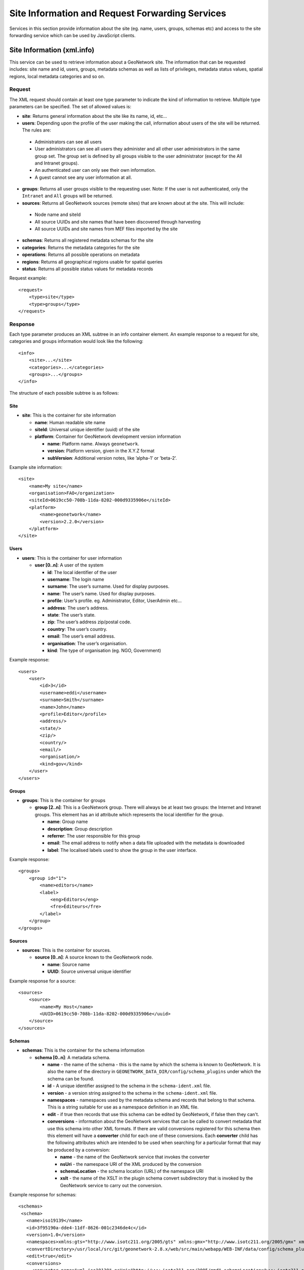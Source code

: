 .. _services_site_info_forwarding:

Site Information and Request Forwarding Services
================================================

Services in this section provide information about the site (eg. name, users, groups, schemas etc) and access to the site forwarding service which can be used by JavaScript clients.

.. _xml.info:

Site Information (xml.info)
---------------------------

This service can be used to retrieve information about a GeoNetwork site. The information that can be requested includes: site name and id, users, groups, metadata schemas as well as lists of privileges, metadata status values, spatial regions, local metadata categories and so on. 

Request
```````

The XML request should contain at least one type parameter to indicate the
kind of information to retrieve. Multiple type parameters can be specified.
The set of allowed values is:

- **site**: Returns general information about the site like its name, id, etc...

- **users**: Depending upon the profile of the user making the call, information about users of the site will be returned. The rules are:
 
 - Administrators can see all users
 - User administrators can see all users they administer and
   all other user administrators in the same group set. The group set
   is defined by all groups visible to the user administrator (except for
   the All and Intranet groups).
 - An authenticated user can only see their own information.
 - A guest cannot see any user information at all.

- **groups**: Returns all user groups visible to the requesting user. Note: If the user is not authenticated, only the ``Intranet`` and ``All`` groups will be returned.

- **sources**: Returns all GeoNetwork sources (remote sites) that are known about at the site. This will include:

 - Node name and siteId
 - All source UUIDs and site names that have been discovered through harvesting
 - All source UUIDs and site names from MEF files imported by the site

- **schemas**: Returns all registered metadata schemas for the site

- **categories**: Returns the metadata categories for the site

- **operations**: Returns all possible operations on metadata

- **regions**: Returns all geographical regions usable for spatial queries

- **status**: Returns all possible status values for metadata records

Request example::

    <request>
        <type>site</type>
        <type>groups</type>
    </request>

Response
````````

Each type parameter produces an XML subtree in an info container element. An example response to a request for site, categories and groups information would look like the following::

    <info>
        <site>...</site>
        <categories>...</categories>
        <groups>...</groups>
    </info>

The structure of each possible subtree is as follows:

Site
^^^^

- **site**: This is the container for site information

  - **name**: Human readable site name
  - **siteId**: Universal unique identifier (uuid) of the site
  - **platform**: Container for GeoNetwork development version information

    - **name**: Platform name. Always ``geonetwork``.
    - **version**: Platform version, given in the X.Y.Z format
    - **subVersion**: Additional version notes, like ’alpha-1’ or ’beta-2’.
      
Example site information::
  
      <site>
          <name>My site</name>
          <organisation>FAO</organization>
          <siteId>0619cc50-708b-11da-8202-000d9335906e</siteId>
          <platform>
              <name>geonetwork</name>
              <version>2.2.0</version>
          </platform>
      </site>

Users
^^^^^

- **users**: This is the container for user information

  - **user \[0..n]**: A user of the system

    - **id**: The local identifier of the user
    - **username**: The login name
    - **surname**: The user’s surname. Used for display
      purposes.
    - **name**: The user’s name. Used for display purposes.
    - **profile**: User’s profile. eg. Administrator, Editor, UserAdmin etc...
    - **address**: The user’s address.
    - **state**: The user’s state.
    - **zip**: The user’s address zip/postal code.
    - **country**: The user’s country.
    - **email**: The user’s email address.
    - **organisation**: The user’s organisation.
    - **kind**: The type of organisation (eg. NGO, Government)

Example response::
  
      <users>
          <user>
              <id>3</id>
              <username>eddi</username>
              <surname>Smith</surname>
              <name>John</name>
              <profile>Editor</profile>
              <address/>
              <state/>
              <zip/>
              <country/>
              <email/>
              <organisation/>
              <kind>gov</kind>
          </user>
      </users>

Groups
^^^^^^

- **groups**: This is the container for groups

  - **group \[2..n]**: This is a GeoNetwork group. There will always be at
    least two groups: the Internet and Intranet groups. This element has an
    id attribute which represents the local identifier for the group.

    - **name**: Group name
    - **description**: Group description
    - **referrer**: The user responsible for this group
    - **email**: The email address to notify when a data file uploaded with the metadata is downloaded
    - **label**: The localised labels used to show the group in the user interface.

Example response::
  
      <groups>
          <group id="1">
              <name>editors</name>
              <label>
                  <eng>Editors</eng>
                  <fre>Éditeurs</fre>
              </label>
          </group>
      </groups>

Sources
^^^^^^^

- **sources**: This is the container for sources.

  - **source \[0..n]**: A source known to the GeoNetwork node.

    - **name**: Source name
    - **UUID**: Source universal unique identifier

Example response for a source::
  
      <sources>
          <source>
              <name>My Host</name>
              <UUID>0619cc50-708b-11da-8202-000d9335906e</uuid>
          </source>
      </sources>

Schemas
^^^^^^^

- **schemas**: This is the container for the schema information

  - **schema \[0..n]**: A metadata schema.

    - **name** - the name of the schema - this is the name by which the schema is known to GeoNetwork. It is also the name of the directory in ``GEONETWORK_DATA_DIR/config/schema_plugins`` under which the schema can be found.
    - **id** - A unique identifier assigned to the schema in the ``schema-ident.xml`` file.
    - **version** - a version string assigned to the schema in the ``schema-ident.xml`` file.
    - **namespaces** - namespaces used by the metadata schema and records that belong to that schema. This is a string suitable for use as a namespace definition in an XML file.
    - **edit** - if true then records that use this schema can be edited by GeoNetwork, if false then they can't.
    - **conversions** - information about the GeoNetwork services that can be called to convert metadata that use this schema into other XML formats. If there are valid conversions registered for this schema then this element will have a **converter** child for each one of these conversions. Each **converter** child has the following attributes which are intended to be used when searching for a particular format that may be produced by a conversion:

      - **name** - the name of the GeoNetwork service that invokes the converter
      - **nsUri** - the namespace URI of the XML produced by the conversion
      - **schemaLocation** - the schema location (URL) of the namespace URI
      - **xslt** - the name of the XSLT in the plugin schema convert subdirectory that is invoked by the GeoNetwork service to carry out the conversion.

Example response for schemas:

::
 
 <schemas>
  <schema>
    <name>iso19139</name>
    <id>3f95190a-dde4-11df-8626-001c2346de4c</id>
    <version>1.0</version>
    <namespaces>xmlns:gts="http://www.isotc211.org/2005/gts" xmlns:gmx="http://www.isotc211.org/2005/gmx" xmlns:gco="http://www.isotc211.org/2005/gco" xmlns:srv="http://www.isotc211.org/2005/srv" xmlns:gss="http://www.isotc211.org/2005/gss" xmlns:gml="http://www.opengis.net/gml" xmlns:gsr="http://www.isotc211.org/2005/gsr" xmlns:gmd="http://www.isotc211.org/2005/gmd" xmlns:xlink="http://www.w3.org/1999/xlink"</namespaces>
    <convertDirectory>/usr/local/src/git/geonetwork-2.8.x/web/src/main/webapp/WEB-INF/data/config/schema_plugins/iso19139/convert/</convertDirectory>
    <edit>true</edit>
    <conversions>
      <converter name="xml_iso19139" nsUri="http://www.isotc211.org/2005/gmd" schemaLocation="www.isotc211.org/2005/gmd/gmd.xsd" xslt="" />
      <converter name="xml_iso19139Tooai_dc" nsUri="http://www.openarchives.org/OAI/2.0/" schemaLocation="http://www.openarchives.org/OAI/2.0/oai_dc.xsd" xslt="oai_dc.xsl" />
    </conversions>
  </schema> 
  ...
 </schemas>

Looking at the example schema (iso19139) above, there are two converters. The first is invoked by calling the GeoNetwork service ``xml_iso19139`` (eg. ``http://somehost/geonetwork/srv/eng/xml_iso19139?uuid=<uuid of metadata>``). It produces an XML format with namespace URI ``http://www.isotc211.org/gmd`` with schemaLocation ``http://www.isotc211.org/2005/gmd/gmd.xsd`` and xslt name ``xml_iso19139`` because the xslt attribute is set to the empty string.

Categories
^^^^^^^^^^

- **categories**: This is the container for categories.

  - **category \[0..n]**: A single GeoNetwork category. This
    element has an id attribute which represents the local
    identifier for the category. 

    - **name**: Category name
    - **label**: The localised labels used to show the category in the user interface.

Example response::
  
      <categories>
          <category id="1">
              <name>datasets</name>
              <label>
                  <eng>Datasets</eng>
                  <fre>Jeux de données</fre>
              </label>
          </category>
      </categories>

Operations
^^^^^^^^^^

- **operations**: This is the container for the operations

  - **operation \[0..n]**: This is a possible operation on
    a metadata record. This element has an id attribute which represents
    the local identifier for the operation.

    - **name**: Short name for the operation.
    - **reserved**: Can be y or n and is used to
      distinguish between system reserved and user defined
      operations.
    - **label**: The localised labels used to show the operation in the user interface.

Example response for operations::
  
      <operations>
          <operation id="0">
              <name>view</name>
              <label>
                  <eng>View</eng>
                  <fre>Voir</fre>
              </label>
          </operation>
      </operations>

Regions
^^^^^^^

- **regions**: This is the container for geographical regions

  - **region \[0..n]**: This is a region container element.
    This element has an id attribute which represents the local
    identifier for the operation.

    - **north**: North coordinate of the bounding box.
    - **south**: South coordinate of the bounding box.
    - **west**: West coordinate of the bounding box.
    - **east**: east coordinate of the bounding box.
    - **label**: The localised labels used to show the region in the user interface.

Example response for regions::
  
      <regions>
          <region id="303">
              <north>82.99</north>
              <south>26.92</south>
              <west>-37.32</west>
              <east>39.24</east>
              <label>
                  <eng>Western Europe</eng>
              </label>
          </region>
      </regions>

Status
^^^^^^

- **statusvalues**: This is the container for the metadata status value information.
 
  - **status \[0..n]**: A metadata status value. This element has an id attribute
    which represents the local identifier of the status value.

    - **name**: The status value name
    - **reserved**: Can be y or n and is used to
      distinguish between system reserved and user defined
      status values.
    - **label**: The localised labels used to show the
      status value in the user interface.

Example response for status::

  <statusvalues>
    <status id="0">
      <name>unknown</name>
      <reserved>y</reserved>
      <label>
        <eng>Unknown</eng>
      </label>
    </status>
    ...
  </statusvalues>


Localised entities
``````````````````

Localised entities have a general label element which contains the
localised strings in all supported languages. This element has  a child for each
supported language. Each child has a name reflecting the
language code while its content is the localised text. Here is an example of
such elements::

    <label>
        <eng>Editors</eng>
        <fre>Éditeurs</fre>
        <esp>Editores</esp>
    </label>

Request Forwarding (xml.forward)
--------------------------------

This is a request forwarding service. It can be used by JavaScript code to 
connect to a remote host because a JavaScript program cannot access any machine other than its server (the same origin policy, see http://en.wikipedia.org/wiki/Same_origin_policy). For example, it is used by the harvesting web interface to query a remote host and retrieve the list of site ids.

Request
```````

The details of the request::

    <request>
        <site>
            <url>...</url>
            <type>...</type>
            <account>
                <username>...</username>
                <password>...</password>
            </account>
        </site>
        <params>...</params>
    </request>

Where:

- **site**: A container for site information where the request will be forwarded.
- **url**: Refers to the remote URL to connect to. Usually it points to a
  GeoNetwork XML service but it can point to any XML service.
- **type**: If set to GeoNetwork then use GeoNetwork authentication schema. 
  Any other value, or if the element is missing, refers to a generic node.
- **account**: This element is optional. If present, the provided credentials will be used to authenticate to the remote site.
- **params**: Container for the request parameters.

Request for info from a remote server::

    <request>
        <site>
            <url>http://mynode.org:8080/geonetwork/srv/en/xml.info</url>
        </site>
        <params>
            <request>
                <type>site<type>
            </request>
        </params>
    </request>

.. note:: This service uses the proxy configuration. See ``System Configuration`` section of the user manual.

Response
````````

Response from the remote service.

